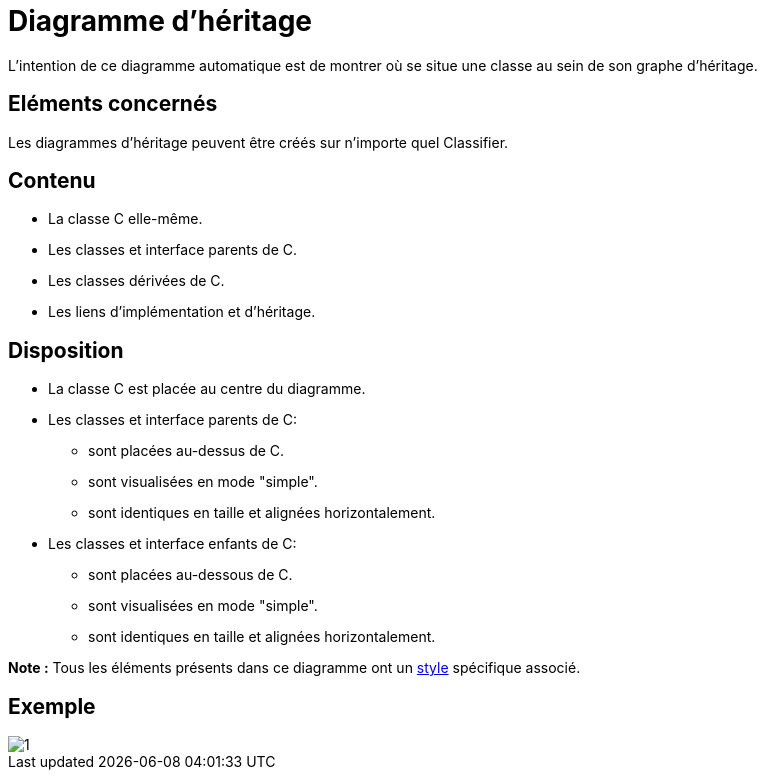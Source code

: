 // Disable all captions for figures.
:!figure-caption:
// Path to the stylesheet files
:stylesdir: .




= Diagramme d'héritage

L'intention de ce diagramme automatique est de montrer où se situe une classe au sein de son graphe d'héritage.




== Eléments concernés

Les diagrammes d'héritage peuvent être créés sur n'importe quel Classifier.




== Contenu

* La classe C elle-même.
* Les classes et interface parents de C.
* Les classes dérivées de C.
* Les liens d'implémentation et d'héritage.




== Disposition

* La classe C est placée au centre du diagramme.
* Les classes et interface parents de C:
** sont placées au-dessus de C.
** sont visualisées en mode "simple".
** sont identiques en taille et alignées horizontalement.
* Les classes et interface enfants de C:
** sont placées au-dessous de C.
** sont visualisées en mode "simple".
** sont identiques en taille et alignées horizontalement.

*Note :* Tous les éléments présents dans ce diagramme ont un <<Styles_Diagrammes_Automatiques.adoc#,style>> spécifique associé.




== Exemple

image::images/Inheritance_diagram_inheritance_diagram.png[1]


